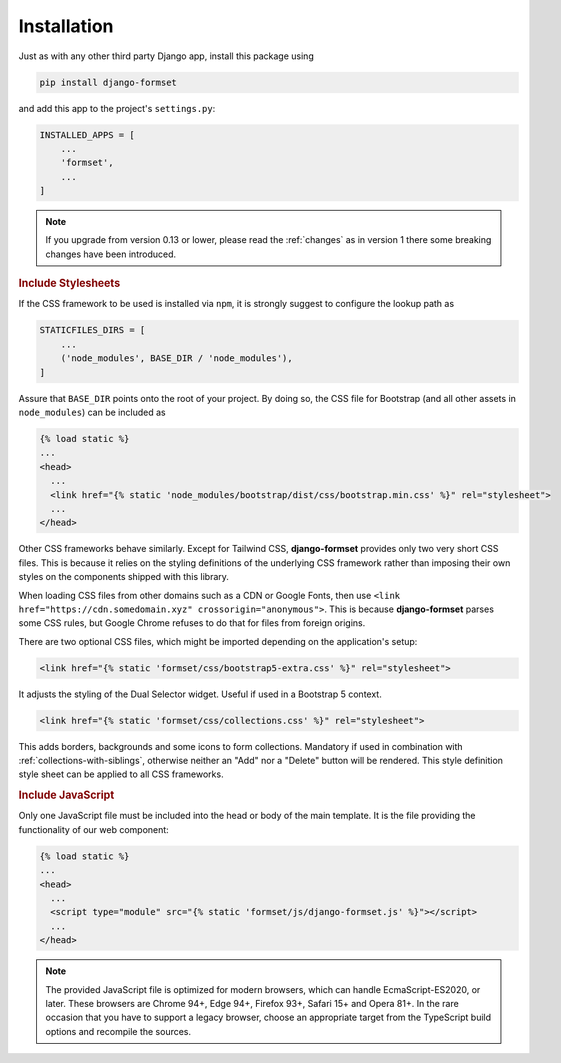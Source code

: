 .. _installation:

============
Installation
============

Just as with any other third party Django app, install this package using

.. code-block:: shell

	pip install django-formset

and add this app to the project's ``settings.py``:

.. code-block:: python

	INSTALLED_APPS = [
	    ...
	    'formset',
	    ...
	]

.. note:: If you upgrade from version 0.13 or lower, please read the :ref:`changes` as in version 1
	there some breaking changes have been introduced.

.. rubric:: Include Stylesheets

If the CSS framework to be used is installed via ``npm``, it is strongly suggest to configure the
lookup path as

.. code-block:: python

	STATICFILES_DIRS = [
	    ...
	    ('node_modules', BASE_DIR / 'node_modules'),
	]

Assure that ``BASE_DIR`` points onto the root of your project. By doing so, the CSS file for
Bootstrap (and all other assets in ``node_modules``) can be included as

.. code-block:: django

	{% load static %}
	...
	<head>
	  ...
	  <link href="{% static 'node_modules/bootstrap/dist/css/bootstrap.min.css' %}" rel="stylesheet">
	  ...
	</head>

Other CSS frameworks behave similarly. Except for Tailwind CSS, **django-formset** provides only
two very short CSS files. This is because it relies on the styling definitions of the underlying CSS
framework rather than imposing their own styles on the components shipped with this library.

When loading CSS files from other domains such as a CDN or Google Fonts, then use
``<link href="https://cdn.somedomain.xyz" crossorigin="anonymous">``. This is because
**django-formset** parses some CSS rules, but Google Chrome refuses to do that for files from
foreign origins.

There are two optional CSS files, which might be imported depending on the application's setup:

.. code-block:: django

	<link href="{% static 'formset/css/bootstrap5-extra.css' %}" rel="stylesheet">

It adjusts the styling of the Dual Selector widget. Useful if used in a Bootstrap 5 context. 

.. code-block:: django

	<link href="{% static 'formset/css/collections.css' %}" rel="stylesheet">

This adds borders, backgrounds and some icons to form collections. Mandatory if used in combination
with :ref:`collections-with-siblings`, otherwise neither an "Add" nor a "Delete" button will be
rendered. This style definition style sheet can be applied to all CSS frameworks. 

.. rubric:: Include JavaScript

Only one JavaScript file must be included into the head or body of the main template. It is the file
providing the functionality of our web component:

.. code-block:: django

	{% load static %}
	...
	<head>
	  ...
	  <script type="module" src="{% static 'formset/js/django-formset.js' %}"></script>
	  ...
	</head>

.. note:: The provided JavaScript file is optimized for modern browsers, which can handle
	EcmaScript-ES2020, or later. These browsers are Chrome 94+, Edge 94+, Firefox 93+, Safari 15+
	and Opera 81+. In the rare occasion that you have to support a legacy browser, choose an
	appropriate target from the TypeScript build options and recompile the sources.
